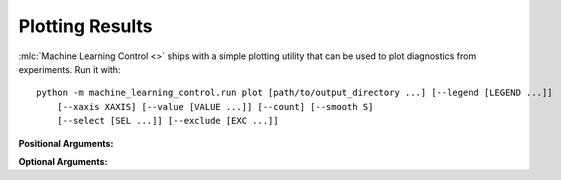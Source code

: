 ================
Plotting Results
================

:mlc:`Machine Learning Control <>` ships with a simple plotting utility that can be used to plot diagnostics from experiments. Run it with:

.. parsed-literal::

    python -m machine_learning_control.run plot [path/to/output_directory ...] [--legend [LEGEND ...]]
        [--xaxis XAXIS] [--value [VALUE ...]] [--count] [--smooth S]
        [--select [SEL ...]] [--exclude [EXC ...]]


**Positional Arguments:**

.. option:: logdir

    *strings*. As many log directories (or prefixes to log directories, which the plotter will autocomplete internally) as you'd like to plot from. Logdirs will be searched recursively for experiment outputs.

    .. admonition:: You Should Know

        The internal autocompleting is really handy! Suppose you have run several experiments, with the aim of comparing performance between different algorithms, resulting in a log directory structure of:

        .. parsed-literal::

            data/
                bench_algo1/
                    bench_algo1-seed0/
                    bench_algo1-seed10/
                bench_algo2/
                    bench_algo2-seed0/
                    bench_algo2-seed10/

        You can easily produce a graph comparing algo1 and algo2 with:

        .. parsed-literal::

            python machine_learning_control/control/utils/plot.py data/bench_algo

        relying on the autocomplete to find both ``data/bench_algo1`` and ``data/bench_algo2``.

**Optional Arguments:**

.. option:: -l, --legend=[LEGEND ...]

    *strings*. Optional way to specify legend for the plot. The plotter legend will automatically use the ``exp_name`` from the ``config.json`` file, unless you tell it otherwise through this flag. This only works if you provide a name for each directory that will get plotted. (Note: this may not be the same as the number of logdir args you provide! Recall that the plotter looks for autocompletes of the logdir args: there may be more than one match for a given logdir prefix, and you will need to provide a legend string for each one of those matches---unless you have removed some of them as candidates via selection or exclusion rules (below).)

.. option:: -x, --xaxis=XAXIS, default='step'

    *string*. Pick what column from data is used for the x-axis.

.. option:: -y, --value=[VALUE ...], default='Performance'

    *strings*. Pick what columns from data to graph on the y-axis. Submitting multiple values will produce multiple graphs. Defaults to ``Performance``, which is not an actual output of any algorithm. Instead, ``Performance`` refers to either ``AverageEpRet``, the correct performance measure for the on-policy algorithms, or ``AverageTestEpRet``, the correct performance measure for the off-policy algorithms. The plotter will automatically figure out which of ``AverageEpRet`` or ``AverageTestEpRet`` to report for each separate logdir.

.. option:: --count

    Optional flag. By default, the plotter shows y-values which are averaged across all results that share an ``exp_name``, which is typically a set of identical experiments that only vary in random seed. But if you'd like to see all of those curves separately, use the ``--count`` flag.

.. option:: -s, --smooth=S, default=1

    *int*. Smooth data by averaging it over a fixed window. This parameter says how wide the averaging window will be.

.. option:: --select=[SEL ...]

    *strings*. Optional selection rule: the plotter will only show curves from logdirs that contain all of these substrings.

.. option:: --exclude=[EXC ...]

    *strings*. Optional exclusion rule: plotter will only show curves from logdirs that do not contain these substrings.
